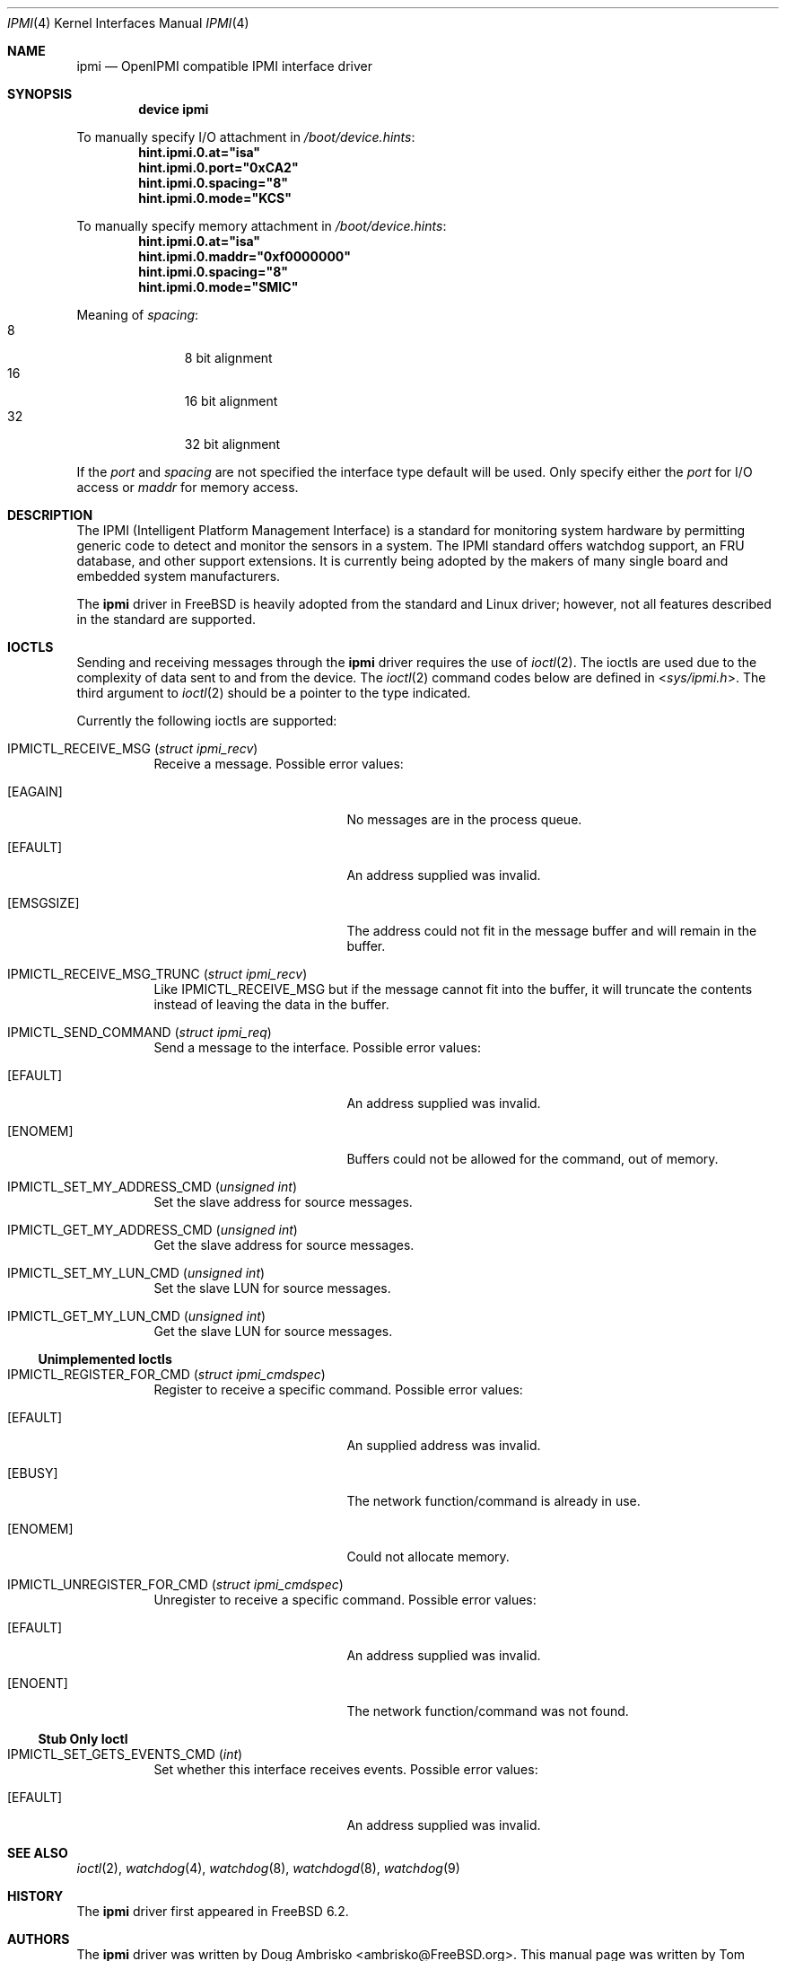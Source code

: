 .\"
.\" Copyright (c) 2006 Tom Rhodes
.\" All rights reserved.
.\"
.\" Redistribution and use in source and binary forms, with or without
.\" modification, are permitted provided that the following conditions
.\" are met:
.\" 1. Redistributions of source code must retain the above copyright
.\"    notice, this list of conditions and the following disclaimer.
.\" 2. Redistributions in binary form must reproduce the above copyright
.\"    notice, this list of conditions and the following disclaimer in the
.\"    documentation and/or other materials provided with the distribution.
.\"
.\" THIS SOFTWARE IS PROVIDED BY THE AUTHOR AND CONTRIBUTORS ``AS IS'' AND
.\" ANY EXPRESS OR IMPLIED WARRANTIES, INCLUDING, BUT NOT LIMITED TO, THE
.\" IMPLIED WARRANTIES OF MERCHANTABILITY AND FITNESS FOR A PARTICULAR PURPOSE
.\" ARE DISCLAIMED.  IN NO EVENT SHALL THE AUTHOR OR CONTRIBUTORS BE LIABLE
.\" FOR ANY DIRECT, INDIRECT, INCIDENTAL, SPECIAL, EXEMPLARY, OR CONSEQUENTIAL
.\" DAMAGES (INCLUDING, BUT NOT LIMITED TO, PROCUREMENT OF SUBSTITUTE GOODS
.\" OR SERVICES; LOSS OF USE, DATA, OR PROFITS; OR BUSINESS INTERRUPTION)
.\" HOWEVER CAUSED AND ON ANY THEORY OF LIABILITY, WHETHER IN CONTRACT, STRICT
.\" LIABILITY, OR TORT (INCLUDING NEGLIGENCE OR OTHERWISE) ARISING IN ANY WAY
.\" OUT OF THE USE OF THIS SOFTWARE, EVEN IF ADVISED OF THE POSSIBILITY OF
.\" SUCH DAMAGE.
.\"
.\" $FreeBSD: release/10.4.0/share/man/man4/ipmi.4 235317 2012-05-12 03:25:46Z gjb $
.\"
.Dd July 10, 2007
.Dt IPMI 4
.Os
.Sh NAME
.Nm ipmi
.Nd "OpenIPMI compatible IPMI interface driver"
.Sh SYNOPSIS
.Cd "device ipmi"
.Pp
To manually specify I/O attachment in
.Pa /boot/device.hints :
.Cd hint.ipmi.0.at="isa"
.Cd hint.ipmi.0.port="0xCA2"
.Cd hint.ipmi.0.spacing="8"
.Cd hint.ipmi.0.mode="KCS"
.Pp
To manually specify memory attachment in
.Pa /boot/device.hints :
.Cd hint.ipmi.0.at="isa"
.Cd hint.ipmi.0.maddr="0xf0000000"
.Cd hint.ipmi.0.spacing="8"
.Cd hint.ipmi.0.mode="SMIC"
.Pp
Meaning of
.Ar spacing :
.Bl -tag -offset indent -compact -width 0x0
.It 8
8 bit alignment
.It 16
16 bit alignment
.It 32
32 bit alignment
.El
.Pp
If the
.Ar port
and
.Ar spacing
are not specified the interface type default will be used.  Only specify
either the
.Ar port
for I/O access or
.Ar maddr
for memory access.
.Sh DESCRIPTION
The
.Tn IPMI
(Intelligent Platform Management Interface) is a standard for
monitoring system hardware by permitting generic code to detect
and monitor the sensors in a system.
The
.Tn IPMI
standard offers watchdog support, an FRU database, and other
support extensions.
It is currently being adopted by the makers of many
single board and embedded system manufacturers.
.Pp
The
.Nm
driver in
.Fx
is heavily adopted from the standard and
.Tn Linux
driver; however, not all features described in the
standard are supported.
.Sh IOCTLS
Sending and receiving messages through the
.Nm
driver requires the use of
.Xr ioctl 2 .
The ioctls are used due to the complexity of
data sent to and from the device.
The
.Xr ioctl 2
command codes below are defined in
.In sys/ipmi.h .
The third argument to
.Xr ioctl 2
should be a pointer to the type indicated.
.Pp
Currently the following ioctls are supported:
.Bl -tag -width indent
.It Dv IPMICTL_RECEIVE_MSG Pq Vt "struct ipmi_recv"
Receive a message.
Possible error values:
.Bl -tag -width Er
.It Bq Er EAGAIN
No messages are in the process queue.
.It Bq Er EFAULT
An address supplied was invalid.
.It Bq Er EMSGSIZE
The address could not fit in the message buffer and
will remain in the buffer.
.El
.It Dv IPMICTL_RECEIVE_MSG_TRUNC Pq Vt "struct ipmi_recv"
Like
.Dv IPMICTL_RECEIVE_MSG
but if the message cannot fit into the buffer, it
will truncate the contents instead of leaving the data
in the buffer.
.It Dv IPMICTL_SEND_COMMAND Pq Vt "struct ipmi_req"
Send a message to the interface.
Possible error values:
.Bl -tag -width Er
.It Bq Er EFAULT
An address supplied was invalid.
.It Bq Er ENOMEM
Buffers could not be allowed for the command, out of memory.
.El
.It Dv IPMICTL_SET_MY_ADDRESS_CMD Pq Vt "unsigned int"
Set the slave address for source messages.
.It Dv IPMICTL_GET_MY_ADDRESS_CMD Pq Vt "unsigned int"
Get the slave address for source messages.
.It Dv IPMICTL_SET_MY_LUN_CMD Pq Vt "unsigned int"
Set the slave LUN for source messages.
.It Dv IPMICTL_GET_MY_LUN_CMD Pq Vt "unsigned int"
Get the slave LUN for source messages.
.El
.Ss Unimplemented Ioctls
.Bl -tag -width indent
.It Dv IPMICTL_REGISTER_FOR_CMD Pq Vt "struct ipmi_cmdspec"
Register to receive a specific command.
Possible error values:
.Bl -tag -width Er
.It Bq Er EFAULT
An supplied address was invalid.
.It Bq Er EBUSY
The network function/command is already in use.
.It Bq Er ENOMEM
Could not allocate memory.
.El
.It Dv IPMICTL_UNREGISTER_FOR_CMD Pq Vt "struct ipmi_cmdspec"
Unregister to receive a specific command.
Possible error values:
.Bl -tag -width Er
.It Bq Er EFAULT
An address supplied was invalid.
.It Bq Er ENOENT
The network function/command was not found.
.El
.El
.Ss Stub Only Ioctl
.Bl -tag -width indent
.It Dv IPMICTL_SET_GETS_EVENTS_CMD Pq Vt int
Set whether this interface receives events.
Possible error values:
.Bl -tag -width Er
.It Bq Er EFAULT
An address supplied was invalid.
.El
.El
.Sh SEE ALSO
.Xr ioctl 2 ,
.Xr watchdog 4 ,
.Xr watchdog 8 ,
.Xr watchdogd 8 ,
.Xr watchdog 9
.Sh HISTORY
The
.Nm
driver first appeared in
.Fx 6.2 .
.Sh AUTHORS
.An -nosplit
The
.Nm
driver was written by
.An Doug Ambrisko Aq ambrisko@FreeBSD.org .
This manual page was written by
.An Tom Rhodes Aq trhodes@FreeBSD.org .
.Sh BUGS
Not all features of the MontaVista driver are supported.
.Pp
Currently, IPMB and BT modes are not implemented.
